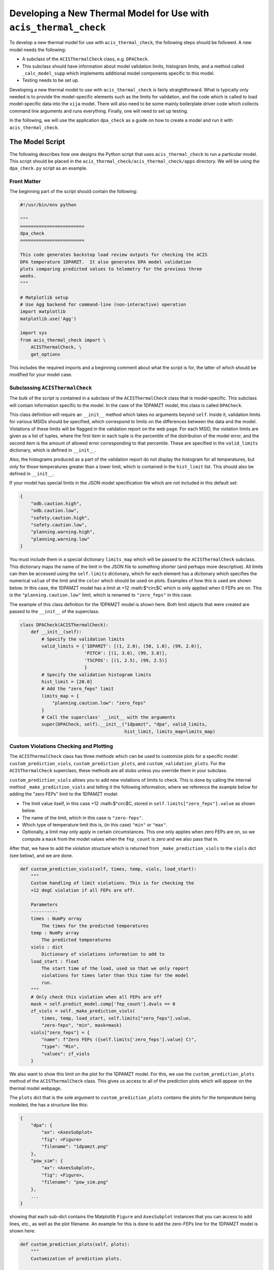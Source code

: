 .. _developing-models:

Developing a New Thermal Model for Use with ``acis_thermal_check``
------------------------------------------------------------------

To develop a new thermal model for use with ``acis_thermal_check``, the 
following steps should be followed. A new model needs the following:

* A subclass of the ``ACISThermalCheck`` class, e.g. ``DPACheck``.
* This subclass should have information about model validation limits,
  histogram limits, and a method called ``_calc_model_supp`` which implements
  additional model components specific to this model. 
* Testing needs to be set up. 

Developing a new thermal model to use with ``acis_thermal_check`` is fairly
straightforward. What is typically only needed is to provide the model-specific 
elements such as the limits for validation, and the code which is called to load
model-specific data into the ``xija`` model. There will also need to be some mainly 
boilerplate driver code which collects command line arguments and runs everything. 
Finally, one will need to set up testing. 

In the following, we will use the application ``dpa_check`` as a guide 
on how to create a model and run it with ``acis_thermal_check``. 

The Model Script
================

The following describes how one designs the Python script that uses
``acis_thermal_check`` to run a particular model. This script should be placed
in the ``acis_thermal_check/acis_thermal_check/apps`` directory. We will be 
using the ``dpa_check.py`` script as an example.

Front Matter
++++++++++++

The beginning part of the script should contain the following:

.. code-block:: python

    #!/usr/bin/env python

    """
    ========================
    dpa_check
    ========================
    
    This code generates backstop load review outputs for checking the ACIS
    DPA temperature 1DPAMZT.  It also generates DPA model validation
    plots comparing predicted values to telemetry for the previous three
    weeks.
    """
    
    # Matplotlib setup
    # Use Agg backend for command-line (non-interactive) operation
    import matplotlib
    matplotlib.use('Agg')
    
    import sys
    from acis_thermal_check import \
        ACISThermalCheck, \
        get_options

This includes the required imports and a beginning comment about what the
script is for, the latter of which should be modified for your model case. 

Subclassing ``ACISThermalCheck``
++++++++++++++++++++++++++++++++

The bulk of the script is contained in a subclass of the ``ACISThermalCheck``
class that is model-specific. This subclass will contain information specific
to the model. In the case of the 1DPAMZT model, this class is called 
``DPACheck``. 

This class definition will require an ``__init__`` method which takes no 
arguments beyond ``self``. Inside it, validation limits for various MSIDs should
be specified, which correspond to limits on the differences between the data and
the model. Violations of these limits will be flagged in the validation report 
on the web page. For each MSID, the violation limits are given as a list of 
tuples, where the first item in each tuple is the percentile of the distribution
of the model error, and the second item is the amount of allowed error 
corresponding to that percentile. These are specified in the ``valid_limits`` 
dictionary, which is defined in ``__init__``.

Also, the histograms produced as a part of the validation report do not 
display the histogram for all temperatures, but only for those temperatures 
greater than a lower limit, which is contained in the ``hist_limit`` list. This
should also be defined in ``__init__``. 

If your model has special limits in the JSON model specification file which are 
not included in this default set:

.. code-block:: python

    {
        "odb.caution.high",
        "odb.caution.low",
        "safety.caution.high",
        "safety.caution.low",
        "planning.warning.high",
        "planning.warning.low"
    }

You must include them in a special dictionary ``limits_map`` which will be passed
to the ``ACISThermalCheck`` subclass. This dictionary maps the name of the limit
in the JSON file to something shorter (and perhaps more descriptive). All limits 
can then be accessed using the ``self.limits`` dictionary, which for each element 
has a dictionary which specifies the numerical ``value`` of the limit and the
``color`` which should be used on plots. Examples of how this is used are shown
below. In this case, the 1DPAMZT model has a limit at +12 :math:$^\circ$C which
is only applied when 0 FEPs are on. This is the ``"planning.caution.low"`` limit,
which is renamed to ``"zero_feps"`` in this case. 

The example of this class definition for the 1DPAMZT model is shown here. Both
limit objects that were created are passed to the ``__init__`` of the superclass.

.. code-block:: python

    class DPACheck(ACISThermalCheck):
        def __init__(self):
            # Specify the validation limits 
            valid_limits = {'1DPAMZT': [(1, 2.0), (50, 1.0), (99, 2.0)],
                            'PITCH': [(1, 3.0), (99, 3.0)],
                            'TSCPOS': [(1, 2.5), (99, 2.5)]
                            }
            # Specify the validation histogram limits
            hist_limit = [20.0]
            # Add the "zero_feps" limit
            limits_map = {
                "planning.caution.low": "zero_feps"
            }
            # Call the superclass' __init__ with the arguments
            super(DPACheck, self).__init__("1dpamzt", "dpa", valid_limits,
                                           hist_limit, limits_map=limits_map)

Custom Violations Checking and Plotting
+++++++++++++++++++++++++++++++++++++++

The ``ACISThermalCheck`` class has three methods which can be used
to customize plots for a specific model: ``custom_prediction_viols``,
``custom_prediction_plots``, and ``custom_validation_plots``. For the
``ACISThermalCheck`` superclass, these methods are all stubs unless
you override them in your subclass. 

``custom_prediction_viols`` allows you to add new violations of 
limits to check. This is done by calling the internal method
``_make_prediction_viols`` and telling it the following information, 
where we reference the example below for adding the "zero FEPs" limit
to the 1DPAMZT model:

* The limit value itself, in this case +12 :math:$^\circ$C, stored
  in ``self.limits["zero_feps"].value`` as shown below. 
* The name of the limit, which in this case is ``"zero-feps"``.
* Which type of temperature limit this is, (in this case) ``"min"`` or 
  ``"max"``. 
* Optionally, a limit may only apply in certain circumstances. This one
  only applies when zero FEPs are on, so we compute a ``mask`` from the 
  model values when the ``fep_count`` is zero and we also pass that in.

After that, we have to add the violation structure which is returned
from ``_make_prediction_viols`` to the ``viols`` dict (see below), and 
we are done. 

.. code-block:: python

    def custom_prediction_viols(self, times, temp, viols, load_start):
        """
        Custom handling of limit violations. This is for checking the
        +12 degC violation if all FEPs are off. 

        Parameters
        ----------
        times : NumPy array
            The times for the predicted temperatures
        temp : NumPy array
            The predicted temperatures
        viols : dict
            Dictionary of violations information to add to
        load_start : float
            The start time of the load, used so that we only report
            violations for times later than this time for the model
            run.
        """
        # Only check this violation when all FEPs are off
        mask = self.predict_model.comp['fep_count'].dvals == 0
        zf_viols = self._make_prediction_viols(
            times, temp, load_start, self.limits["zero_feps"].value,
            "zero-feps", "min", mask=mask)
        viols["zero_feps"] = {
            "name": f"Zero FEPs ({self.limits['zero_feps'].value} C)",
            "type": "Min",
            "values": zf_viols
        }

We also want to show this limit on the plot for the 1DPAMZT model. For this,
we use the ``custom_prediction_plots`` method of the ``ACISThermalCheck``
class. This gives us access to all of the prediction plots which will appear
on the thermal model webpage. 

The ``plots`` dict that is the sole argument to ``custom_prediction_plots``
contains the plots for the temperature being modeled, the has a structure 
like this:

.. code-block:: python

    {
        "dpa": {
            "ax": <AxesSubplot>
            "fig": <Figure>
            "filename": "1dpamzt.png"
        },
        "pow_sim": {
            "ax": <AxesSubplot>,
            "fig": <Figure>,
            "filename": "pow_sim.png"
        },
        ...
    }

showing that each sub-dict contains the Matplotlib ``Figure`` and ``AxesSubplot``
instances that you can access to add lines, etc., as well as the plot filename. 
An example for this is done to add the zero-FEPs line for the 1DPAMZT model is 
shown here:

.. code-block:: python

    def custom_prediction_plots(self, plots):
        """
        Customization of prediction plots.

        Parameters
        ----------
        plots : dict of dicts
            Contains the hooks to the plot figures, axes, and filenames
            and can be used to customize plots before they are written,
            e.g. add limit lines, etc.
        """
        plots[self.name]['ax'].axhline(self.limits["zero_feps"].value,
            linestyle='--', label="Zero FEPs", linewidth=2.0,
            color=self.limits["zero_feps"].color, zorder=-8)

Something similar can be done for the validation plots in 
``custom_validation_plots``, except here the input ``plots`` structure is 
a bit different. The dict for some plots has two sub-dicts, ``"lines"`` 
and ``"hist"``, the former for the actual model vs. data comparison and 
the latter for the histogram of model-data error. In practice, you will 
only need to worry about the first, as shown below. 

.. code-block:: python

    def custom_validation_plots(self, plots):
        """
        Customization of validation plots.

        Parameters
        ----------
        plots : dict of dicts
            Contains the hooks to the plot figures, axes, and filenames
            and can be used to customize plots before they are written,
            e.g. add limit lines, etc.
        """
        plots["1dpamzt"]['lines']['ax'].axhline(
            self.limits["zero_feps"].value, linestyle='--', zorder=-8,
            color=self.limits["zero_feps"].color, linewidth=2, 
            label="Zero FEPs")

The ``_calc_model_supp`` Method
+++++++++++++++++++++++++++++++

The subclass of the ``ACISThermalCheck`` class will probably require a 
``_calc_model_supp`` method to be defined. For the default ``ACISThermalCheck``
class, this method does nothing. But in the case of each individual model, it 
will set up states, components, or nodes which are specific to that model.
The example of how to set up this method for the 1DPAMZT model is shown below:

.. code-block:: python

    def _calc_model_supp(self, model, state_times, states, ephem, state0):
        """
        Update to initialize the dpa0 pseudo-node. If 1dpamzt
        has an initial value (T_dpa) - which it does at
        prediction time (gets it from state0), then T_dpa0 
        is set to that.  If we are running the validation,
        T_dpa is set to None so we use the dvals in model.comp

        NOTE: If you change the name of the dpa0 pseudo node you
              have to edit the new name into the if statement
              below.
        """
        if 'dpa0' in model.comp:
            if state0 is None:
                T_dpa0 = model.comp["1dpamzt"].dvals
            else:
                T_dpa0 = state0["1dpamzt"]
            model.comp['dpa0'].set_data(T_dpa0, model.times)

Note that the method requires the ``XijaModel model`` object, the array of 
``state_times``, the commanded ``states`` array, the ephemeris ``MSIDSet`` 
``ephem``, and the ``state0`` dictionary providing the initial state. These
are all defined and set up in ``ACISThermalCheck``, so the model developer 
does not need to do this. The ``_calc_model_supp`` method must have this 
exact signature. 

``main`` Function
+++++++++++++++++

The ``main`` function is called when the model script is run from the command
line. What it needs to do is gather the command-line arguments using the 
``get_options`` function, create an instance of the subclass of the 
``ACISThermalCheck`` we created above, and then call that instance's ``run``
method using the arguments. It's also a good idea to run the model within a 
``try...except`` block in case any exceptions are raised, because then we 
can control whether or not the traceback is printed to screen via the 
``--traceback`` command-line argument.

.. code-block:: python

    def main():
        args = get_options("dpa") # collect the arguments
        dpa_check = DPACheck() # create an instance of the subclass
        try:
            dpa_check.run(args) # run the model using the arguments
        except Exception as msg:
            # handle any errors
            if args.traceback:
                raise
            else:
                print("ERROR:", msg)
                sys.exit(1)
    
    # This ensures main() is called when run from the command line
    if __name__ == '__main__':
        main()

The Full Script
+++++++++++++++

For reference, the full script containing all of these elements in the case 
of the 1DPAMZT model is shown below:

.. code-block:: python
    
    #!/usr/bin/env python
    
    """
    ========================
    dpa_check
    ========================
    
    This code generates backstop load review outputs for checking the ACIS
    DPA temperature 1DPAMZT.  It also generates DPA model validation
    plots comparing predicted values to telemetry for the previous three
    weeks.
    """
    
    # Matplotlib setup
    # Use Agg backend for command-line (non-interactive) operation
    import matplotlib
    matplotlib.use('Agg')
    
    import sys
    from acis_thermal_check import \
        ACISThermalCheck, \
        get_options
    
    
    class DPACheck(ACISThermalCheck):
        def __init__(self):
            valid_limits = {'1DPAMZT': [(1, 2.0), (50, 1.0), (99, 2.0)],
                            'PITCH': [(1, 3.0), (99, 3.0)],
                            'TSCPOS': [(1, 2.5), (99, 2.5)]
                            }
            hist_limit = [20.0]
            limits_map = {
                "planning.caution.low": "zero_feps"
            }
            super(DPACheck, self).__init__("1dpamzt", "dpa", valid_limits,
                                           hist_limit, limits_map=limits_map)
    
        def custom_prediction_viols(self, times, temp, viols, load_start):
            """
            Custom handling of limit violations. This is for checking the
            +12 degC violation if all FEPs are off. 
    
            Parameters
            ----------
            times : NumPy array
                The times for the predicted temperatures
            temp : NumPy array
                The predicted temperatures
            viols : dict
                Dictionary of violations information to add to
            load_start : float
                The start time of the load, used so that we only report
                violations for times later than this time for the model
                run.
            """
            # Only check this violation when all FEPs are off
            mask = self.predict_model.comp['fep_count'].dvals == 0
            zf_viols = self._make_prediction_viols(
                times, temp, load_start, self.limits["zero_feps"].value,
                "zero-feps", "min", mask=mask)
            viols["zero_feps"] = {
                "name": f"Zero FEPs ({self.limits['zero_feps'].value} C)",
                "type": "Min",
                "values": zf_viols
            }
    
        def custom_prediction_plots(self, plots):
            """
            Customization of prediction plots.
    
            Parameters
            ----------
            plots : dict of dicts
                Contains the hooks to the plot figures, axes, and filenames
                and can be used to customize plots before they are written,
                e.g. add limit lines, etc.
            """
            plots[self.name]['ax'].axhline(self.limits["zero_feps"].value,
                linestyle='--', label="Zero FEPs", linewidth=2.0,
                color=self.limits["zero_feps"].color, zorder=-8)
    
        def custom_validation_plots(self, plots):
            """
            Customization of validation plots.
    
            Parameters
            ----------
            plots : dict of dicts
                Contains the hooks to the plot figures, axes, and filenames
                and can be used to customize plots before they are written,
                e.g. add limit lines, etc.
            """
            plots["1dpamzt"]['lines']['ax'].axhline(
                self.limits["zero_feps"].value, linestyle='--', zorder=-8,
                color=self.limits["zero_feps"].color, linewidth=2, 
                label="Zero FEPs")
    
        def _calc_model_supp(self, model, state_times, states, ephem, state0):
            """
            Update to initialize the dpa0 pseudo-node. If 1dpamzt
            has an initial value (T_dpa) - which it does at
            prediction time (gets it from state0), then T_dpa0 
            is set to that.  If we are running the validation,
            T_dpa is set to None so we use the dvals in model.comp
    
            NOTE: If you change the name of the dpa0 pseudo node you
                  have to edit the new name into the if statement
                  below.
            """
            if 'dpa0' in model.comp:
                if state0 is None:
                    T_dpa0 = model.comp["1dpamzt"].dvals
                else:
                    T_dpa0 = state0["1dpamzt"]
                model.comp['dpa0'].set_data(T_dpa0, model.times)
    
    
    def main():
        args = get_options()
        dpa_check = DPACheck()
        try:
            dpa_check.run(args)
        except Exception as msg:
            if args.traceback:
                raise
            else:
                print("ERROR:", msg)
                sys.exit(1)
    
    
    if __name__ == '__main__':
        main()

Setting Up An Entry Point
=========================

We need to tell the ``acis_thermal_check`` package that there needs to be a new
command-line script installed which corresponds to this model. The way to do that
is to edit the ``entry_points`` dictionary in the ``setup.py`` file in the 
top-level ``acis_thermal_check`` directory. We need to simply add a new entry to
the ``console_scripts`` list, following the same convention as those which already
exist:

.. code-block:: python

    entry_points = {
    'console_scripts': [
        'dea_check = acis_thermal_check.apps.dea_check:main',
        'dpa_check = acis_thermal_check.apps.dpa_check:main',
        'psmc_check = acis_thermal_check.apps.psmc_check:main',
        'acisfp_check = acis_thermal_check.apps.acisfp_check:main',
        'fep1_mong_check = acis_thermal_check.apps.fep1_mong_check:main',
        'fep1_actel_check = acis_thermal_check.apps.fep1_actel_check:main',
        'bep_pcb_check = acis_thermal_check.apps.bep_pcb_check:main'
    ]
}

What this does is tell the installer that we want to make an executable wrapper 
for the script that can be run from the command line. It does this for you, so 
you just need to make sure it points to the correct script name. 

Testing Scripts and Data
========================

The ``acis_thermal_check`` testing suite checks prediction and validation
outputs against previously generated "gold standard" answers for a number of 
previously run loads, as well as checking to make sure violations are 
appropriately flagged. 

First, within the ``acis_thermal_check/tests/`` directory, there should be
a subdirectory for the model in question, given an identifying name. The current
subdirectories in this directory are:

.. code-block:: text

    acisfp/
    beppcb/
    data/
    dea/
    dpa/
    fep1actel/
    fep1mong/
    psmc/

The ``data`` directory is used to store test NLET files and other items needed
for tests. Inside the test directory for your model, it should look like this
(again using the 1DPAMZT model as an example):

.. code-block:: text

    answers/
    __init__.py
    dpa_test_spec.json
    test_dpa_acis.py
    test_dpa_kadi.py
    test_dpa_viols.py

The ``__init__.py`` file should be empty, and the ``answers`` directory should
initially be empty. The rest of the files will be described in turn. 

directory, a model specification file, and three Python scripts for testing.
These include a script which tests the "ACIS" state builder, another which
tests the legacy "SQL" state builder, and another which checks for violations.
All of these scripts make use of a ``RegressionTester`` class which handles all
of the testing. 

The ACIS state builder test script ``test_dpa_acis.py`` makes use of a 
``RegressionTester`` object, which handles all of the testing machinery. This 
runs the models using the ``run_models`` method, called with the ACIS state builder, 
and then runs prediction and validation tests. The script itself is shown below. 
Note that both functions ``test_prediction`` and ``test_validation`` take an extra 
argument, ``answer_store``, which is a boolean used to determine whether or not the 
tests should be run or new answers should be generated. The use of this argument is 
explained in :ref:`test_suite`.

.. code-block:: python

    from acis_thermal_check.apps.dpa_check import DPACheck
    from acis_thermal_check.tests.regression_testing import \
        RegressionTester, all_loads
    import pytest
    
    
    @pytest.fixture(autouse=True, scope='module')
    def dpa_rt(test_root):
        # ACIS state builder tests
        rt = RegressionTester(DPACheck, test_root=test_root, sub_dir='acis')
        rt.run_models(state_builder='acis')
        return rt
    
    
    # Prediction tests
    
    @pytest.mark.parametrize('load', all_loads)
    def test_prediction(dpa_rt, answer_store, load):
        dpa_rt.run_test("prediction", load, answer_store=answer_store)
    
    
    # Validation tests
    
    @pytest.mark.parametrize('load', all_loads)
    def test_validation(dpa_rt, answer_store, load):
        dpa_rt.run_test("validation", load, answer_store=answer_store)
    
The kadi state builder tests in ``test_dpa_kadi.py`` are nearly identical 
to the ACIS ones, but in this case the answers are not generated if 
``answer_store=True``. We assume that the two state builder methods should 
generate the same answers, and this is a test of that. This example script 
is shown below:

.. code-block:: python

    from acis_thermal_check.apps.dpa_check import DPACheck
    from acis_thermal_check.tests.regression_testing import \
        RegressionTester, all_loads
    import pytest
    
    
    @pytest.fixture(autouse=True, scope='module')
    def dpa_rt(test_root):
        # kadi state builder tests
        rt = RegressionTester(DPACheck, test_root=test_root, sub_dir='kadi')
        rt.run_models(state_builder='kadi')
        return rt
    
    
    # Prediction tests
    
    @pytest.mark.parametrize('load', all_loads)
    def test_prediction(dpa_rt, answer_store, load):
        if not answer_store:
            dpa_rt.run_test("prediction", load)
        else:
            pass
    
    
    # Validation tests
    
    @pytest.mark.parametrize('load', all_loads)
    def test_validation(dpa_rt, answer_store, load):
        if not answer_store:
            dpa_rt.run_test("validation", load)
        else:
            pass

Finally, tests of thermal violation flagging should also be generated. These 
tests check if violations of planning limits during model predictions are
flagged appropriately. They test a single load, and require a new JSON file 
to be stored in the (for this example) ``acis_thermal_check/tests/dpa/answers`` 
subdirectory which contain the details of the test. For this, you need to 
select a load, and then create a JSON file which contains the ``run_start`` 
for the model (this is to ensure reproducibility) and new ``limits`` for the 
model run, to ensure that a violation actually occurs. These should be set a 
few degrees lower than the real limits. For the 1DPAMZT model, the file is named 
``JUL3018A_viol.json`` and looks like this:

.. code-block:: json

    {
        "run_start": "2018:205:00:42:38.816",
        "limits": {
            "yellow_hi": 37.2,
            "plan_limit_hi": 35.2
        }
    }

The JUL3018A load was selected for this test. The script to run this test looks
like this:

.. code-block:: python

    from acis_thermal_check.apps.dpa_check import DPACheck
    from acis_thermal_check.tests.regression_testing import \
        RegressionTester, tests_path
    
    
    def test_JUL3018A_viols(answer_store, test_root):
        answer_data = tests_path / "dpa/answers/JUL3018A_viol.json"
        dpa_rt = RegressionTester(DPACheck, test_root=test_root, sub_dir='viols')
        dpa_rt.check_violation_reporting("JUL3018A", answer_data,
                                         answer_store=answer_store)

After the test is run with the ``--answer_store`` flag set 
(see :ref:`test_suite`), the JSON file will look like this:

.. code-block:: json

    {
        "datestarts": [
            "2018:212:16:23:26.816",
            "2018:213:14:42:46.816",
            "2018:215:04:09:34.816"
        ],
        "datestops": [
            "2018:212:17:29:02.816",
            "2018:213:16:10:14.816",
            "2018:215:05:15:10.816"
        ],
        "temps": [
            "35.89",
            "35.89",
            "35.72"
        ],
        "run_start": "2018:205:00:42:38.816",
        "limits": {
            "yellow_hi": 37.2,
            "planning_hi": 35.2
        },
        "duration": [
            "3.94",
            "5.25",
            "3.94"
        ]
    }

Note that the start and stop times of the violations and the values of the
maximum temperatures themselves have been added to the JSON file. These are
the values which will be tested, as well as whether or not the page flags a
violation. 

The ``dpa_test_spec.json`` file is a special model specification file used
for testing. For more information about this, see :ref:`test_suite`.

The first set of answers for the tests should also be committed. To do this,
see :ref:`test_suite`.

Finally, the test answer directory for your new model needs to be added
to the ``MANIFEST.in`` file at the top of the ``acis_thermal_check`` package,
which contains a list of data files and file wildcards that need to be 
installed along with the package. 

.. code-block:: none

    include acis_thermal_check/tests/dpa/answers/*
